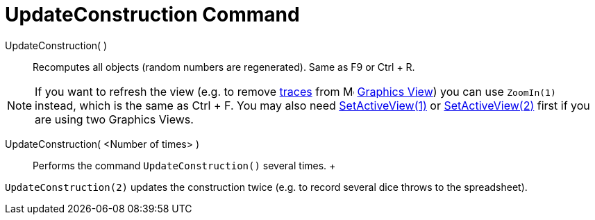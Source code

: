 = UpdateConstruction Command

UpdateConstruction( )::
  Recomputes all objects (random numbers are regenerated). Same as [.kcode]#F9# or [.kcode]#Ctrl# + [.kcode]#R#.

[NOTE]

====

If you want to refresh the view (e.g. to remove xref:/Tracing.adoc[traces] from
image:16px-Menu_view_graphics.svg.png[Menu view graphics.svg,width=16,height=16] xref:/Graphics_View.adoc[Graphics
View]) you can use `ZoomIn(1)` instead, which is the same as [.kcode]#Ctrl# + [.kcode]#F#. You may also need
xref:/commands/SetActiveView_Command.adoc[SetActiveView(1)] or
xref:/commands/SetActiveView_Command.adoc[SetActiveView(2)] first if you are using two Graphics Views.

====

UpdateConstruction( <Number of times> )::
  Performs the command `UpdateConstruction()` several times.
  +

[EXAMPLE]

====

`UpdateConstruction(2)` updates the construction twice (e.g. to record several dice throws to the spreadsheet).

====
